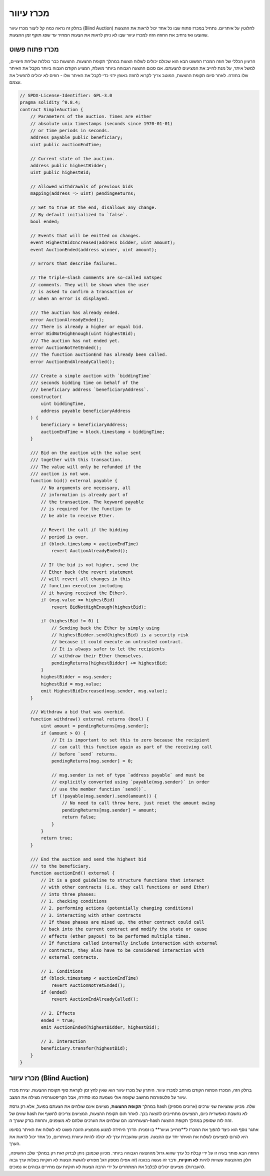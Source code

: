 .. index:: auction;blind, auction;open, blind auction, open auction

*************
מכרז עיוור
*************

בחלק זה נראה כמה קל ליצור מכרז עיוור (Blind Auction) לחלוטין
על איתריום. נתחיל במכרז פתוח שבו
כל אחד יכול לראות את ההצעות שהוצעו ואז נרחיב את החוזה הזה
למכרז עיוור שבו לא ניתן לראות את הצעות המחיר עד
שפג תוקף זמן ההצעות.

.. _simple_auction:

מכרז פתוח פשוט
===================

הרעיון הכללי של חוזה המכרז הפשוט הבא הוא שכולם יכולים
לשלוח הצעות במהלך תקופת ההצעות. ההצעות כבר כוללות שליחת פיצויים,
למשל איתר, על מנת לחייב את המציעים להצעתם. אם סכום ההצעה הגבוהה ביותר
מועלת, המציע הקודם הגבוה ביותר מקבל את האיתר שלו בחזרה. לאחר סיום
תקופת ההצעות, המוטב צריך לקרוא לחוזה באופן ידני
כדי לקבל את האיתר שלו - חוזים לא יכולים להפעיל את עצמם.

.. code-block:: solidity

    // SPDX-License-Identifier: GPL-3.0
    pragma solidity ^0.8.4;
    contract SimpleAuction {
        // Parameters of the auction. Times are either
        // absolute unix timestamps (seconds since 1970-01-01)
        // or time periods in seconds.
        address payable public beneficiary;
        uint public auctionEndTime;

        // Current state of the auction.
        address public highestBidder;
        uint public highestBid;

        // Allowed withdrawals of previous bids
        mapping(address => uint) pendingReturns;

        // Set to true at the end, disallows any change.
        // By default initialized to `false`.
        bool ended;

        // Events that will be emitted on changes.
        event HighestBidIncreased(address bidder, uint amount);
        event AuctionEnded(address winner, uint amount);

        // Errors that describe failures.

        // The triple-slash comments are so-called natspec
        // comments. They will be shown when the user
        // is asked to confirm a transaction or
        // when an error is displayed.

        /// The auction has already ended.
        error AuctionAlreadyEnded();
        /// There is already a higher or equal bid.
        error BidNotHighEnough(uint highestBid);
        /// The auction has not ended yet.
        error AuctionNotYetEnded();
        /// The function auctionEnd has already been called.
        error AuctionEndAlreadyCalled();

        /// Create a simple auction with `biddingTime`
        /// seconds bidding time on behalf of the
        /// beneficiary address `beneficiaryAddress`.
        constructor(
            uint biddingTime,
            address payable beneficiaryAddress
        ) {
            beneficiary = beneficiaryAddress;
            auctionEndTime = block.timestamp + biddingTime;
        }

        /// Bid on the auction with the value sent
        /// together with this transaction.
        /// The value will only be refunded if the
        /// auction is not won.
        function bid() external payable {
            // No arguments are necessary, all
            // information is already part of
            // the transaction. The keyword payable
            // is required for the function to
            // be able to receive Ether.

            // Revert the call if the bidding
            // period is over.
            if (block.timestamp > auctionEndTime)
                revert AuctionAlreadyEnded();

            // If the bid is not higher, send the
            // Ether back (the revert statement
            // will revert all changes in this
            // function execution including
            // it having received the Ether).
            if (msg.value <= highestBid)
                revert BidNotHighEnough(highestBid);

            if (highestBid != 0) {
                // Sending back the Ether by simply using
                // highestBidder.send(highestBid) is a security risk
                // because it could execute an untrusted contract.
                // It is always safer to let the recipients
                // withdraw their Ether themselves.
                pendingReturns[highestBidder] += highestBid;
            }
            highestBidder = msg.sender;
            highestBid = msg.value;
            emit HighestBidIncreased(msg.sender, msg.value);
        }

        /// Withdraw a bid that was overbid.
        function withdraw() external returns (bool) {
            uint amount = pendingReturns[msg.sender];
            if (amount > 0) {
                // It is important to set this to zero because the recipient
                // can call this function again as part of the receiving call
                // before `send` returns.
                pendingReturns[msg.sender] = 0;

                // msg.sender is not of type `address payable` and must be
                // explicitly converted using `payable(msg.sender)` in order
                // use the member function `send()`.
                if (!payable(msg.sender).send(amount)) {
                    // No need to call throw here, just reset the amount owing
                    pendingReturns[msg.sender] = amount;
                    return false;
                }
            }
            return true;
        }

        /// End the auction and send the highest bid
        /// to the beneficiary.
        function auctionEnd() external {
            // It is a good guideline to structure functions that interact
            // with other contracts (i.e. they call functions or send Ether)
            // into three phases:
            // 1. checking conditions
            // 2. performing actions (potentially changing conditions)
            // 3. interacting with other contracts
            // If these phases are mixed up, the other contract could call
            // back into the current contract and modify the state or cause
            // effects (ether payout) to be performed multiple times.
            // If functions called internally include interaction with external
            // contracts, they also have to be considered interaction with
            // external contracts.

            // 1. Conditions
            if (block.timestamp < auctionEndTime)
                revert AuctionNotYetEnded();
            if (ended)
                revert AuctionEndAlreadyCalled();

            // 2. Effects
            ended = true;
            emit AuctionEnded(highestBidder, highestBid);

            // 3. Interaction
            beneficiary.transfer(highestBid);
        }
    }

מכרז עיוור (Blind Auction)
===========================

בחלק הזה, המכרז הפתוח הקודם מורחב למכרז עיוור.
היתרון של מכרז עיוור הוא שאין לחץ זמן לקראת סוף
תקופת ההצעות. יצירת מכרז עיוור על פלטפורמת מחשוב שקופה
אולי נשמעת כמו סתירה, אבל הקריפטוגרפיה מצילה את המצב.

במהלך **תקופת ההצעות**, מציעים אינם שולחים את הצעתם בפועל, אלא
רק גרסת hash שלה. מכיוון שמציאת שני ערכים (ארוכים מספיק) שווים של hash
לא נחשבת כאפשרית כיום, המציעים מתחייבים להצעה בכך. לאחר תום תקופת ההצעות,
המציעים צריכים לחשוף את הצעותיהם: הם שולחים את הערכים שלהם לא מוצפנים,
והחוזה בודק שערך ה-hash זהה לזה שסופק במהלך תקופת ההצעה.

אתגר נוסף הוא כיצד להפוך את המכרז ל**מחייב ועיוור** בו
זמנית: הדרך היחידה למנוע מהמציע הזוכה פשוט לא לשלוח את האיתר בסיומו
היא לגרום למציעים לשלוח את האיתר יחד עם ההצעה. מכיוון שהעברת ערך
לא יכולה להיות עיוורת באיתריום, כל אחד יכול לראות את הערך.

החוזה הבא פותר בעיה זו על ידי קבלת כל ערך שהוא
גדול מההצעה הגבוהה ביותר. מכיוון שכמובן ניתן לבדוק זאת רק במהלך
שלב החשיפה, חלק מההצעות עשויות להיות **לא חוקיות**, ודבר זה נעשה בכוונה (זה
אפילו מספק דגל מפורש להגשת הצעות לא חוקיות בעלות ערך גבוה
להעברות): מציעים יכולים לבלבל את המתחרים על ידי הרבה הצעות לא חוקיות
עם מחירים גבוהים או נמוכים.


.. code-block:: solidity
    :force:

    // SPDX-License-Identifier: GPL-3.0
    pragma solidity ^0.8.4;
    contract BlindAuction {
        struct Bid {
            bytes32 blindedBid;
            uint deposit;
        }

        address payable public beneficiary;
        uint public biddingEnd;
        uint public revealEnd;
        bool public ended;

        mapping(address => Bid[]) public bids;

        address public highestBidder;
        uint public highestBid;

        // Allowed withdrawals of previous bids
        mapping(address => uint) pendingReturns;

        event AuctionEnded(address winner, uint highestBid);

        // Errors that describe failures.

        /// The function has been called too early.
        /// Try again at `time`.
        error TooEarly(uint time);
        /// The function has been called too late.
        /// It cannot be called after `time`.
        error TooLate(uint time);
        /// The function auctionEnd has already been called.
        error AuctionEndAlreadyCalled();

        // Modifiers are a convenient way to validate inputs to
        // functions. `onlyBefore` is applied to `bid` below:
        // The new function body is the modifier's body where
        // `_` is replaced by the old function body.
        modifier onlyBefore(uint time) {
            if (block.timestamp >= time) revert TooLate(time);
            _;
        }
        modifier onlyAfter(uint time) {
            if (block.timestamp <= time) revert TooEarly(time);
            _;
        }

        constructor(
            uint biddingTime,
            uint revealTime,
            address payable beneficiaryAddress
        ) {
            beneficiary = beneficiaryAddress;
            biddingEnd = block.timestamp + biddingTime;
            revealEnd = biddingEnd + revealTime;
        }

        /// Place a blinded bid with `blindedBid` =
        /// keccak256(abi.encodePacked(value, fake, secret)).
        /// The sent ether is only refunded if the bid is correctly
        /// revealed in the revealing phase. The bid is valid if the
        /// ether sent together with the bid is at least "value" and
        /// "fake" is not true. Setting "fake" to true and sending
        /// not the exact amount are ways to hide the real bid but
        /// still make the required deposit. The same address can
        /// place multiple bids.
        function bid(bytes32 blindedBid)
            external
            payable
            onlyBefore(biddingEnd)
        {
            bids[msg.sender].push(Bid({
                blindedBid: blindedBid,
                deposit: msg.value
            }));
        }

        /// Reveal your blinded bids. You will get a refund for all
        /// correctly blinded invalid bids and for all bids except for
        /// the totally highest.
        function reveal(
            uint[] calldata values,
            bool[] calldata fakes,
            bytes32[] calldata secrets
        )
            external
            onlyAfter(biddingEnd)
            onlyBefore(revealEnd)
        {
            uint length = bids[msg.sender].length;
            require(values.length == length);
            require(fakes.length == length);
            require(secrets.length == length);

            uint refund;
            for (uint i = 0; i < length; i++) {
                Bid storage bidToCheck = bids[msg.sender][i];
                (uint value, bool fake, bytes32 secret) =
                        (values[i], fakes[i], secrets[i]);
                if (bidToCheck.blindedBid != keccak256(abi.encodePacked(value, fake, secret))) {
                    // Bid was not actually revealed.
                    // Do not refund deposit.
                    continue;
                }
                refund += bidToCheck.deposit;
                if (!fake && bidToCheck.deposit >= value) {
                    if (placeBid(msg.sender, value))
                        refund -= value;
                }
                // Make it impossible for the sender to re-claim
                // the same deposit.
                bidToCheck.blindedBid = bytes32(0);
            }
            payable(msg.sender).transfer(refund);
        }

        /// Withdraw a bid that was overbid.
        function withdraw() external {
            uint amount = pendingReturns[msg.sender];
            if (amount > 0) {
                // It is important to set this to zero because the recipient
                // can call this function again as part of the receiving call
                // before `transfer` returns (see the remark above about
                // conditions -> effects -> interaction).
                pendingReturns[msg.sender] = 0;

                payable(msg.sender).transfer(amount);
            }
        }

        /// End the auction and send the highest bid
        /// to the beneficiary.
        function auctionEnd()
            external
            onlyAfter(revealEnd)
        {
            if (ended) revert AuctionEndAlreadyCalled();
            emit AuctionEnded(highestBidder, highestBid);
            ended = true;
            beneficiary.transfer(highestBid);
        }

        // This is an "internal" function which means that it
        // can only be called from the contract itself (or from
        // derived contracts).
        function placeBid(address bidder, uint value) internal
                returns (bool success)
        {
            if (value <= highestBid) {
                return false;
            }
            if (highestBidder != address(0)) {
                // Refund the previously highest bidder.
                pendingReturns[highestBidder] += highestBid;
            }
            highestBid = value;
            highestBidder = bidder;
            return true;
        }
    }
